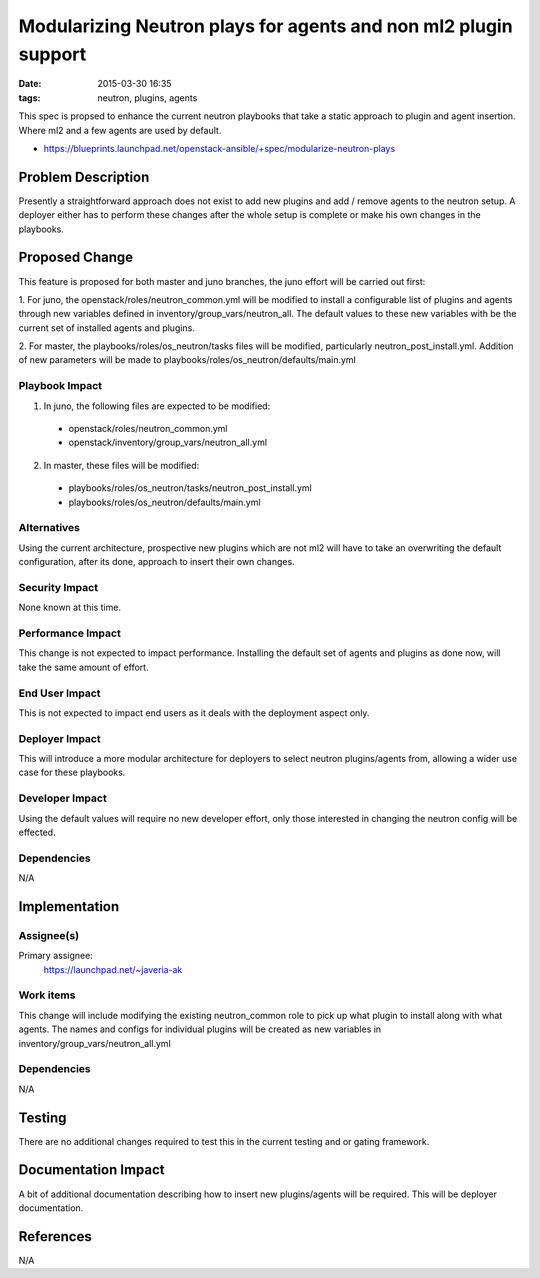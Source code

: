 Modularizing Neutron plays for agents and non ml2 plugin support
################################################################
:date: 2015-03-30 16:35
:tags: neutron, plugins, agents

This spec is propsed to enhance the current neutron playbooks that take a
static approach to plugin and agent insertion. Where ml2 and a few agents
are used by default.

* https://blueprints.launchpad.net/openstack-ansible/+spec/modularize-neutron-plays

Problem Description
====================

Presently a straightforward approach does not exist to add new plugins and add
/ remove agents to the neutron setup. A deployer either has to perform these
changes after the whole setup is complete or make his own changes in the
playbooks.

Proposed Change
====================

This feature is proposed for both master and juno branches, the juno
effort will be carried out first:

1. For juno, the openstack/roles/neutron_common.yml will be modified to
install a configurable list of plugins and agents through new variables
defined in inventory/group_vars/neutron_all. The default values to these
new variables with be the current set of installed agents and plugins.

2. For master, the playbooks/roles/os_neutron/tasks files will be modified,
particularly neutron_post_install.yml. Addition of new parameters will be made
to playbooks/roles/os_neutron/defaults/main.yml

Playbook Impact
---------------

1. In juno, the following files are expected to be modified:

 - openstack/roles/neutron_common.yml
 - openstack/inventory/group_vars/neutron_all.yml

2. In master, these files will be modified:

 - playbooks/roles/os_neutron/tasks/neutron_post_install.yml
 - playbooks/roles/os_neutron/defaults/main.yml

Alternatives
------------

Using the current architecture, prospective new plugins which are not ml2 will
have to take an overwriting the default configuration, after its done,
approach to insert their own changes.

Security Impact
---------------

None known at this time.

Performance Impact
------------------

This change is not expected to impact performance. Installing the default set
of agents and plugins as done now, will take the same amount of effort.

End User Impact
---------------

This is not expected to impact end users as it deals with the deployment aspect
only.

Deployer Impact
---------------

This will introduce a more modular architecture for deployers to select neutron
plugins/agents from, allowing a wider use case for these playbooks.

Developer Impact
----------------

Using the default values will require no new developer effort, only those
interested in changing the neutron config will be effected.

Dependencies
------------

N/A

Implementation
==============

Assignee(s)
-----------

Primary assignee:
  https://launchpad.net/~javeria-ak


Work items
----------

This change will include modifying the existing neutron_common role to pick
up what plugin to install along with what agents. The names and configs for
individual plugins will be created as new variables in
inventory/group_vars/neutron_all.yml

Dependencies
------------

N/A

Testing
=======

There are no additional changes required to test this in the current testing
and or gating framework.


Documentation Impact
====================

A bit of additional documentation describing how to insert new plugins/agents
will be required. This will be deployer documentation.

References
====================

N/A

